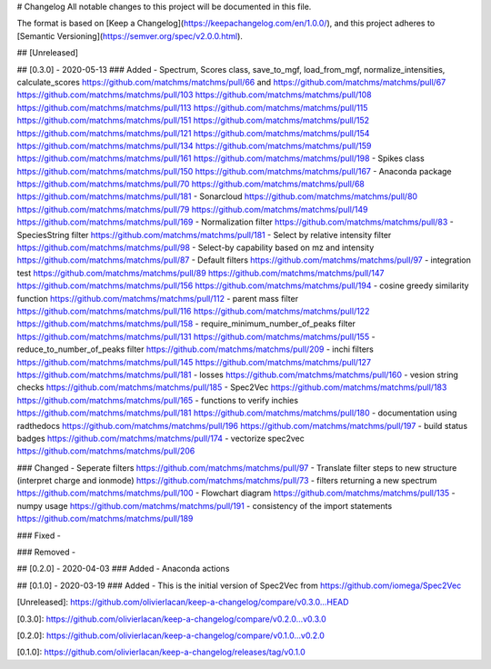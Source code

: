 # Changelog
All notable changes to this project will be documented in this file.

The format is based on [Keep a Changelog](https://keepachangelog.com/en/1.0.0/),
and this project adheres to [Semantic Versioning](https://semver.org/spec/v2.0.0.html).

## [Unreleased]


## [0.3.0] - 2020-05-13
### Added
- Spectrum, Scores class, save_to_mgf, load_from_mgf, normalize_intensities, calculate_scores https://github.com/matchms/matchms/pull/66 and https://github.com/matchms/matchms/pull/67 https://github.com/matchms/matchms/pull/103 https://github.com/matchms/matchms/pull/108 https://github.com/matchms/matchms/pull/113 https://github.com/matchms/matchms/pull/115 https://github.com/matchms/matchms/pull/151 https://github.com/matchms/matchms/pull/152 https://github.com/matchms/matchms/pull/121 https://github.com/matchms/matchms/pull/154 https://github.com/matchms/matchms/pull/134 https://github.com/matchms/matchms/pull/159 https://github.com/matchms/matchms/pull/161 https://github.com/matchms/matchms/pull/198
- Spikes class https://github.com/matchms/matchms/pull/150 https://github.com/matchms/matchms/pull/167
- Anaconda package https://github.com/matchms/matchms/pull/70 https://github.com/matchms/matchms/pull/68 https://github.com/matchms/matchms/pull/181
- Sonarcloud https://github.com/matchms/matchms/pull/80 https://github.com/matchms/matchms/pull/79 https://github.com/matchms/matchms/pull/149 https://github.com/matchms/matchms/pull/169
- Normalization filter https://github.com/matchms/matchms/pull/83
- SpeciesString filter https://github.com/matchms/matchms/pull/181
- Select by relative intensity filter https://github.com/matchms/matchms/pull/98
- Select-by capability based on mz and intensity https://github.com/matchms/matchms/pull/87
- Default filters https://github.com/matchms/matchms/pull/97
- integration test https://github.com/matchms/matchms/pull/89 https://github.com/matchms/matchms/pull/147 https://github.com/matchms/matchms/pull/156 https://github.com/matchms/matchms/pull/194
- cosine greedy similarity function https://github.com/matchms/matchms/pull/112
- parent mass filter https://github.com/matchms/matchms/pull/116 https://github.com/matchms/matchms/pull/122 https://github.com/matchms/matchms/pull/158
- require_minimum_number_of_peaks filter https://github.com/matchms/matchms/pull/131 https://github.com/matchms/matchms/pull/155
- reduce_to_number_of_peaks filter https://github.com/matchms/matchms/pull/209
- inchi filters https://github.com/matchms/matchms/pull/145 https://github.com/matchms/matchms/pull/127 https://github.com/matchms/matchms/pull/181
- losses https://github.com/matchms/matchms/pull/160
- vesion string checks https://github.com/matchms/matchms/pull/185
- Spec2Vec https://github.com/matchms/matchms/pull/183 https://github.com/matchms/matchms/pull/165 
- functions to verify inchies https://github.com/matchms/matchms/pull/181 https://github.com/matchms/matchms/pull/180
- documentation using radthedocs https://github.com/matchms/matchms/pull/196 https://github.com/matchms/matchms/pull/197
- build status badges https://github.com/matchms/matchms/pull/174
- vectorize spec2vec https://github.com/matchms/matchms/pull/206

### Changed
- Seperate filters https://github.com/matchms/matchms/pull/97
- Translate filter steps to new structure (interpret charge and ionmode) https://github.com/matchms/matchms/pull/73
- filters returning a new spectrum https://github.com/matchms/matchms/pull/100
- Flowchart diagram https://github.com/matchms/matchms/pull/135
- numpy usage https://github.com/matchms/matchms/pull/191
- consistency of the import statements https://github.com/matchms/matchms/pull/189

### Fixed
-

### Removed
-


## [0.2.0] - 2020-04-03
### Added
- Anaconda actions


## [0.1.0] - 2020-03-19
### Added
- This is the initial version of Spec2Vec from https://github.com/iomega/Spec2Vec


[Unreleased]: https://github.com/olivierlacan/keep-a-changelog/compare/v0.3.0...HEAD

[0.3.0]: https://github.com/olivierlacan/keep-a-changelog/compare/v0.2.0...v0.3.0

[0.2.0]: https://github.com/olivierlacan/keep-a-changelog/compare/v0.1.0...v0.2.0

[0.1.0]: https://github.com/olivierlacan/keep-a-changelog/releases/tag/v0.1.0
